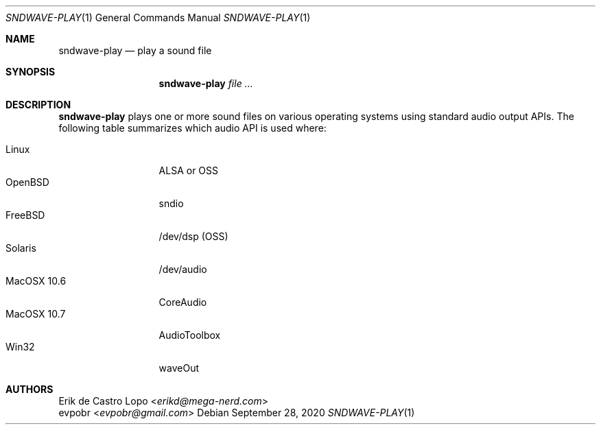 .Dd September 28, 2020
.Dt SNDWAVE-PLAY 1
.Os
.Sh NAME
.Nm sndwave-play
.Nd play a sound file
.Sh SYNOPSIS
.Nm sndwave-play
.Ar
.Sh DESCRIPTION
.Nm
plays one or more sound files on various operating systems using standard audio
output APIs. The following table summarizes which audio API is used where:
.Pp
.Bl -tag -width MacOSX10XXX -compact
.It Linux
ALSA or OSS
.It OpenBSD
sndio
.It FreeBSD
/dev/dsp (OSS)
.It Solaris
/dev/audio
.It MacOSX 10.6
CoreAudio
.It MacOSX 10.7
AudioToolbox
.It Win32
waveOut
.El
.Sh AUTHORS
.An Erik de Castro Lopo Aq Mt erikd@mega-nerd.com
.An evpobr Aq Mt evpobr@gmail.com
